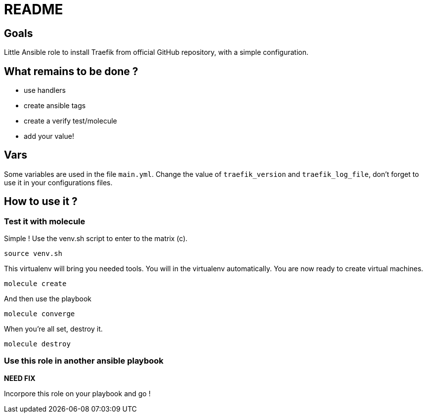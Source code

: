 = README

== Goals

Little Ansible role to install Traefik from official GitHub repository, with a simple configuration.

== What remains to be done ?

- use handlers
- create ansible tags
- create a verify test/molecule
- add your value!

== Vars

Some variables are used in the file `main.yml`. Change the value of `traefik_version` and `traefik_log_file`, don't forget to use it in your configurations files.

== How to use it ?

=== Test it with molecule

Simple ! Use the venv.sh script to enter to the matrix (c).

```bash
source venv.sh
```

This virtualenv will bring you needed tools. You will in the virtualenv automatically. You are now ready to create virtual machines.

```bash
molecule create
```

And then use the playbook

```bash
molecule converge
```

When you're all set, destroy it.

```bash
molecule destroy
```

=== Use this role in another ansible playbook

*NEED FIX*

Incorpore this role on your playbook and go !

```bash

```
